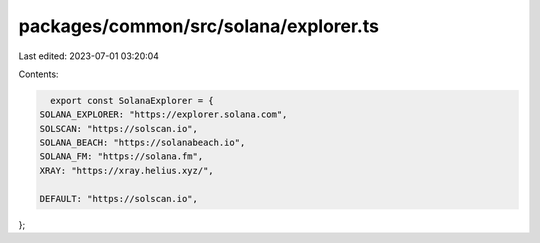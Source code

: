 packages/common/src/solana/explorer.ts
======================================

Last edited: 2023-07-01 03:20:04

Contents:

.. code-block:: ts

    export const SolanaExplorer = {
  SOLANA_EXPLORER: "https://explorer.solana.com",
  SOLSCAN: "https://solscan.io",
  SOLANA_BEACH: "https://solanabeach.io",
  SOLANA_FM: "https://solana.fm",
  XRAY: "https://xray.helius.xyz/",

  DEFAULT: "https://solscan.io",
};



